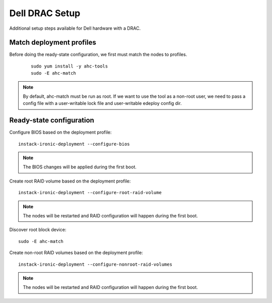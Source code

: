 Dell DRAC Setup
===============

Additional setup steps available for Dell hardware with a DRAC.

Match deployment profiles
-------------------------
Before doing the ready-state configuration, we first must match the nodes to profiles.

  ::

      sudo yum install -y ahc-tools
      sudo -E ahc-match

.. note:: By default, ahc-match must be run as root. If we want to use the tool as a non-root user, we need to pass a config file with a user-writable lock file and user-writable edeploy config dir.


Ready-state configuration
-------------------------

Configure BIOS based on the deployment profile::

    instack-ironic-deployment --configure-bios

.. note:: The BIOS changes will be applied during the first boot.

Create root RAID volume based on the deployment profile::

    instack-ironic-deployment --configure-root-raid-volume

.. note:: The nodes will be restarted and RAID configuration will happen during
   the first boot.

Discover root block device::

    sudo -E ahc-match

Create non-root RAID volumes based on the deployment profile::

    instack-ironic-deployment --configure-nonroot-raid-volumes

.. note:: The nodes will be restarted and RAID configuration will happen during
   the first boot.